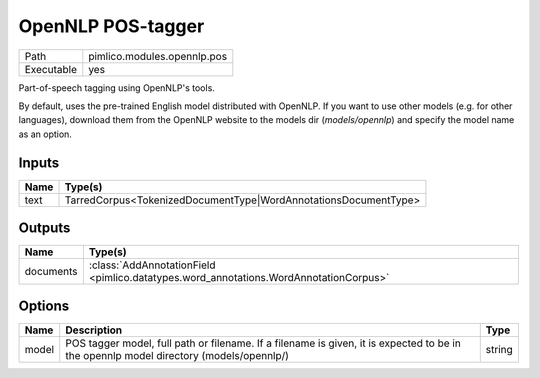 OpenNLP POS-tagger
~~~~~~~~~~~~~~~~~~

.. py:module:: pimlico.modules.opennlp.pos

+------------+-----------------------------+
| Path       | pimlico.modules.opennlp.pos |
+------------+-----------------------------+
| Executable | yes                         |
+------------+-----------------------------+

Part-of-speech tagging using OpenNLP's tools.

By default, uses the pre-trained English model distributed with OpenNLP. If you want to use other models (e.g.
for other languages), download them from the OpenNLP website to the models dir (`models/opennlp`) and specify
the model name as an option.


Inputs
======

+------+-----------------------------------------------------------------+
| Name | Type(s)                                                         |
+======+=================================================================+
| text | TarredCorpus<TokenizedDocumentType|WordAnnotationsDocumentType> |
+------+-----------------------------------------------------------------+

Outputs
=======

+-----------+---------------------------------------------------------------------------------------+
| Name      | Type(s)                                                                               |
+===========+=======================================================================================+
| documents | :class:`AddAnnotationField <pimlico.datatypes.word_annotations.WordAnnotationCorpus>` |
+-----------+---------------------------------------------------------------------------------------+

Options
=======

+-------+----------------------------------------------------------------------------------------------------------------------------------------+--------+
| Name  | Description                                                                                                                            | Type   |
+=======+========================================================================================================================================+========+
| model | POS tagger model, full path or filename. If a filename is given, it is expected to be in the opennlp model directory (models/opennlp/) | string |
+-------+----------------------------------------------------------------------------------------------------------------------------------------+--------+

